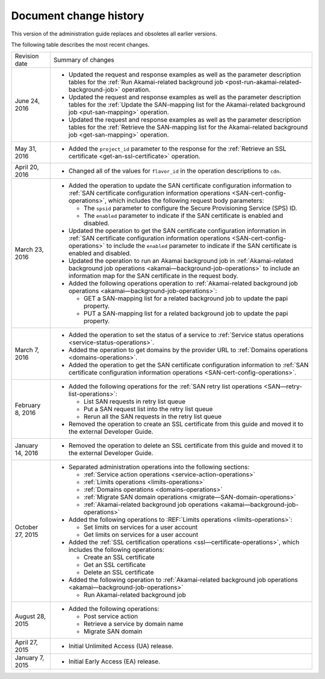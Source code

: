 .. _doc-change-history:

Document change history
~~~~~~~~~~~~~~~~~~~~~~~~~~~~

This version of the administration guide replaces and obsoletes all earlier versions. 

The following table describes the most recent changes.

+--------------------------+--------------------------------------------------+
| Revision date            | Summary of changes                               |
+--------------------------+--------------------------------------------------+
| June 24, 2016            | -  Updated the request and response examples     |
|                          |    as well as the parameter description tables   |
|                          |    for the :ref:`Run Akamai-related background   |
|                          |    job <post-run-akamai-related-background-job>` | 
|                          |    operation.                                    |
|                          |                                                  |
|                          | -  Updated the request and response examples     |
|                          |    as well as the parameter description tables   |
|                          |    for the :ref:`Update the SAN-mapping list for |
|                          |    the Akamai-related background job             |
|                          |    <put-san-mapping>` operation.                 | 
|                          |                                                  |
|                          | -  Updated the request and response examples     |
|                          |    as well as the parameter description tables   |
|                          |    for the :ref:`Retrieve the SAN-mapping list   |
|                          |    for the Akamai-related background job         |
|                          |    <get-san-mapping>` operation.                 |                                                                                         
+--------------------------+--------------------------------------------------+
| May 31, 2016             | -  Added the ``project_id`` parameter to the     |
|                          |    response for the :ref:`Retrieve an SSL        |
|                          |    certificate <get-an-ssl-certificate>`         | 
|                          |    operation.                                    |                                                 
+--------------------------+--------------------------------------------------+
| April 20, 2016           | -  Changed all of the values for ``flavor_id`` in|                                                  
|                          |    the operation descriptions to ``cdn``.        |
+--------------------------+--------------------------------------------------+
| March 23, 2016           | -  Added the operation to update the SAN         |
|                          |    certificate configuration information to      |
|                          |    :ref:`SAN certificate configuration           |
|                          |    information operations                        |
|                          |    <SAN-cert-config-operations>`, which includes |
|                          |    the following request body parameters:        |
|                          |                                                  |
|                          |    -  The ``spsid`` parameter to configure the   |
|                          |       Secure Provisioning Service (SPS) ID.      |
|                          |                                                  |
|                          |    -  The ``enabled`` parameter to indicate if   |
|                          |       the SAN certificate is enabled and         |
|                          |       disabled.                                  |                                                 
|                          |                                                  |
|                          | -  Updated the operation to get the SAN          |
|                          |    certificate configuration information in      |
|                          |    :ref:`SAN certificate configuration           |
|                          |    information operations                        |
|                          |    <SAN-cert-config-operations>` to include the  |
|                          |    ``enabled`` parameter to indicate if the SAN  |
|                          |    certificate is enabled and disabled.          |
|                          |                                                  |
|                          | -  Updated the operation to run an Akamai        |
|                          |    background job in :ref:`Akamai-related        |
|                          |    background job operations                     |
|                          |    <akamai—background-job-operations>` to include|
|                          |    an information map for the SAN certificate in |
|                          |    the request body.                             |
|                          |                                                  |
|                          | -  Added the following operations operation to   |
|                          |    :ref:`Akamai-related                          |
|                          |    background job operations                     |
|                          |    <akamai—background-job-operations>`:          |
|                          |                                                  |
|                          |    -  GET a SAN-mapping list for a related       |
|                          |       background job to update the papi property.|
|                          |                                                  |
|                          |    -  PUT a SAN-mapping list for a related       |
|                          |       background job to update the papi property.|       
+--------------------------+--------------------------------------------------+
| March 7, 2016            | -  Added the operation to set the status of a    |
|                          |    service to :ref:`Service status operations    |
|                          |    <service-status-operations>`.                 |                                                  
|                          |                                                  |
|                          | -  Added the operation to get domains by the     |
|                          |    provider URL to :ref:`Domains operations      |
|                          |    <domains-operations>`.                        |
|                          |                                                  |
|                          | -  Added the operation to get the SAN certificate|
|                          |    configuration information to :ref:`SAN        |
|                          |    certificate configuration information         |
|                          |    operations <SAN-cert-config-operations>`.     |
+--------------------------+--------------------------------------------------+
| February 8, 2016         | -  Added the following operations for the        |
|                          |    :ref:`SAN retry list operations               |
|                          |    <SAN—retry-list-operations>`:                 |
|                          |                                                  |
|                          |    -  List SAN requests in retry list queue      |
|                          |                                                  |
|                          |    -  Put a SAN request list into the retry list |
|                          |       queue                                      |
|                          |                                                  |
|                          |    -  Rerun all the SAN requests in the retry    |
|                          |       list queue                                 |
|                          |                                                  |
|                          | -  Removed the operation to create an SSL        |
|                          |    certificate from this guide and moved it to   |
|                          |    the external Developer Guide.                 |
+--------------------------+--------------------------------------------------+
| January 14, 2016         | -  Removed the operation to delete an SSL        |
|                          |    certificate from this guide and moved it to   |
|                          |    the external Developer Guide.                 |
+--------------------------+--------------------------------------------------+
| October 27, 2015         | -  Separated administration operations into the  |
|                          |    following sections:                           |
|                          |                                                  |
|                          |    -  :ref:`Service action operations            |
|                          |       <service-action-operations>`               |
|                          |                                                  |
|                          |    -  :ref:`Limits operations                    |
|                          |       <limits-operations>`                       |
|                          |                                                  |
|                          |    -  :ref:`Domains operations                   |
|                          |       <domains-operations>`                      |
|                          |                                                  |
|                          |    -  :ref:`Migrate SAN domain operations        |
|                          |       <migrate—SAN-domain-operations>`           |
|                          |                                                  |
|                          |    -  :ref:`Akamai-related background job        |
|                          |       operations                                 |
|                          |       <akamai—background-job-operations>`        |
|                          |                                                  |
|                          | -  Added the following operations to             |
|                          |    :REF:`Limits operations <limits-operations>`: |
|                          |                                                  |
|                          |    -  Set limits on services for a user account  |
|                          |                                                  |
|                          |    -  Get limits on services for a user account  |
|                          |                                                  |
|                          | -  Added the :ref:`SSL certification operations  |
|                          |    <ssl—certificate-operations>`,                |
|                          |    which includes the following operations:      |
|                          |                                                  |
|                          |    -  Create an SSL certificate                  |
|                          |                                                  |
|                          |    -  Get an SSL certificate                     |
|                          |                                                  |
|                          |    -  Delete an SSL certificate                  |
|                          |                                                  |
|                          | -  Added the following operation to              |
|                          |    :ref:`Akamai-related background job operations|
|                          |    <akamai—background-job-operations>`           |
|                          |                                                  |
|                          |    -  Run Akamai-related background job          |
+--------------------------+--------------------------------------------------+
| August 28, 2015          | -  Added the following operations:               |
|                          |                                                  |
|                          |    -  Post service action                        |
|                          |                                                  |
|                          |    -  Retrieve a service by domain name          |
|                          |                                                  |
|                          |    -  Migrate SAN domain                         |
+--------------------------+--------------------------------------------------+
| April 27, 2015           | -  Initial Unlimited Access (UA) release.        |
+--------------------------+--------------------------------------------------+
| January 7, 2015          | -  Initial Early Access (EA) release.            |
+--------------------------+--------------------------------------------------+
